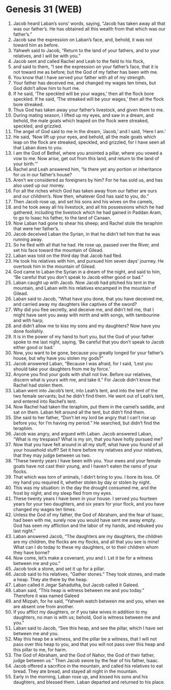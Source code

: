* Genesis 31 (WEB)
:PROPERTIES:
:ID: WEB/01-GEN31
:END:

1. Jacob heard Laban’s sons’ words, saying, “Jacob has taken away all that was our father’s. He has obtained all this wealth from that which was our father’s.”
2. Jacob saw the expression on Laban’s face, and, behold, it was not toward him as before.
3. Yahweh said to Jacob, “Return to the land of your fathers, and to your relatives, and I will be with you.”
4. Jacob sent and called Rachel and Leah to the field to his flock,
5. and said to them, “I see the expression on your father’s face, that it is not toward me as before; but the God of my father has been with me.
6. You know that I have served your father with all of my strength.
7. Your father has deceived me, and changed my wages ten times, but God didn’t allow him to hurt me.
8. If he said, ‘The speckled will be your wages,’ then all the flock bore speckled. If he said, ‘The streaked will be your wages,’ then all the flock bore streaked.
9. Thus God has taken away your father’s livestock, and given them to me.
10. During mating season, I lifted up my eyes, and saw in a dream, and behold, the male goats which leaped on the flock were streaked, speckled, and grizzled.
11. The angel of God said to me in the dream, ‘Jacob,’ and I said, ‘Here I am.’
12. He said, ‘Now lift up your eyes, and behold, all the male goats which leap on the flock are streaked, speckled, and grizzled, for I have seen all that Laban does to you.
13. I am the God of Bethel, where you anointed a pillar, where you vowed a vow to me. Now arise, get out from this land, and return to the land of your birth.’”
14. Rachel and Leah answered him, “Is there yet any portion or inheritance for us in our father’s house?
15. Aren’t we considered as foreigners by him? For he has sold us, and has also used up our money.
16. For all the riches which God has taken away from our father are ours and our children’s. Now then, whatever God has said to you, do.”
17. Then Jacob rose up, and set his sons and his wives on the camels,
18. and he took away all his livestock, and all his possessions which he had gathered, including the livestock which he had gained in Paddan Aram, to go to Isaac his father, to the land of Canaan.
19. Now Laban had gone to shear his sheep; and Rachel stole the teraphim that were her father’s.
20. Jacob deceived Laban the Syrian, in that he didn’t tell him that he was running away.
21. So he fled with all that he had. He rose up, passed over the River, and set his face toward the mountain of Gilead.
22. Laban was told on the third day that Jacob had fled.
23. He took his relatives with him, and pursued him seven days’ journey. He overtook him in the mountain of Gilead.
24. God came to Laban the Syrian in a dream of the night, and said to him, “Be careful that you don’t speak to Jacob either good or bad.”
25. Laban caught up with Jacob. Now Jacob had pitched his tent in the mountain, and Laban with his relatives encamped in the mountain of Gilead.
26. Laban said to Jacob, “What have you done, that you have deceived me, and carried away my daughters like captives of the sword?
27. Why did you flee secretly, and deceive me, and didn’t tell me, that I might have sent you away with mirth and with songs, with tambourine and with harp;
28. and didn’t allow me to kiss my sons and my daughters? Now have you done foolishly.
29. It is in the power of my hand to hurt you, but the God of your father spoke to me last night, saying, ‘Be careful that you don’t speak to Jacob either good or bad.’
30. Now, you want to be gone, because you greatly longed for your father’s house, but why have you stolen my gods?”
31. Jacob answered Laban, “Because I was afraid, for I said, ‘Lest you should take your daughters from me by force.’
32. Anyone you find your gods with shall not live. Before our relatives, discern what is yours with me, and take it.” For Jacob didn’t know that Rachel had stolen them.
33. Laban went into Jacob’s tent, into Leah’s tent, and into the tent of the two female servants; but he didn’t find them. He went out of Leah’s tent, and entered into Rachel’s tent.
34. Now Rachel had taken the teraphim, put them in the camel’s saddle, and sat on them. Laban felt around all the tent, but didn’t find them.
35. She said to her father, “Don’t let my lord be angry that I can’t rise up before you; for I’m having my period.” He searched, but didn’t find the teraphim.
36. Jacob was angry, and argued with Laban. Jacob answered Laban, “What is my trespass? What is my sin, that you have hotly pursued me?
37. Now that you have felt around in all my stuff, what have you found of all your household stuff? Set it here before my relatives and your relatives, that they may judge between us two.
38. “These twenty years I have been with you. Your ewes and your female goats have not cast their young, and I haven’t eaten the rams of your flocks.
39. That which was torn of animals, I didn’t bring to you. I bore its loss. Of my hand you required it, whether stolen by day or stolen by night.
40. This was my situation: in the day the drought consumed me, and the frost by night; and my sleep fled from my eyes.
41. These twenty years I have been in your house. I served you fourteen years for your two daughters, and six years for your flock, and you have changed my wages ten times.
42. Unless the God of my father, the God of Abraham, and the fear of Isaac, had been with me, surely now you would have sent me away empty. God has seen my affliction and the labor of my hands, and rebuked you last night.”
43. Laban answered Jacob, “The daughters are my daughters, the children are my children, the flocks are my flocks, and all that you see is mine! What can I do today to these my daughters, or to their children whom they have borne?
44. Now come, let’s make a covenant, you and I. Let it be for a witness between me and you.”
45. Jacob took a stone, and set it up for a pillar.
46. Jacob said to his relatives, “Gather stones.” They took stones, and made a heap. They ate there by the heap.
47. Laban called it Jegar Sahadutha, but Jacob called it Galeed.
48. Laban said, “This heap is witness between me and you today.” Therefore it was named Galeed
49. and Mizpah, for he said, “Yahweh watch between me and you, when we are absent one from another.
50. If you afflict my daughters, or if you take wives in addition to my daughters, no man is with us; behold, God is witness between me and you.”
51. Laban said to Jacob, “See this heap, and see the pillar, which I have set between me and you.
52. May this heap be a witness, and the pillar be a witness, that I will not pass over this heap to you, and that you will not pass over this heap and this pillar to me, for harm.
53. The God of Abraham, and the God of Nahor, the God of their father, judge between us.” Then Jacob swore by the fear of his father, Isaac.
54. Jacob offered a sacrifice in the mountain, and called his relatives to eat bread. They ate bread, and stayed all night in the mountain.
55. Early in the morning, Laban rose up, and kissed his sons and his daughters, and blessed them. Laban departed and returned to his place.
